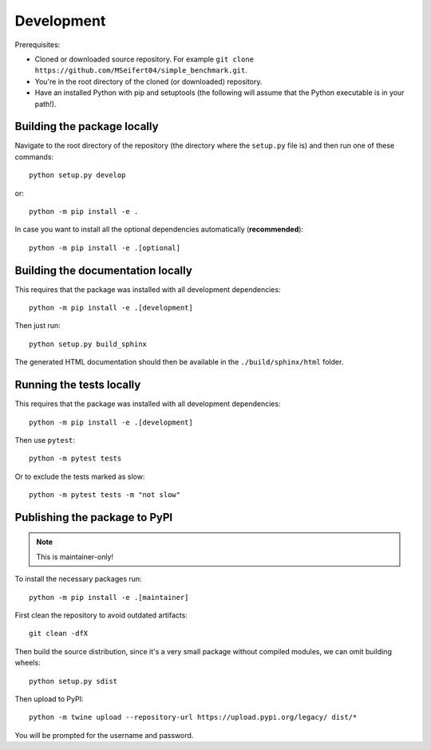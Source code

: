 Development
===========

Prerequisites:

- Cloned or downloaded source repository. For example ``git clone https://github.com/MSeifert04/simple_benchmark.git``.
- You're in the root directory of the cloned (or downloaded) repository.
- Have an installed Python with pip and setuptools (the following will assume that the Python executable is in your path!).

Building the package locally
----------------------------

Navigate to the root directory of the repository (the directory where the ``setup.py`` file is) and then run one of
these commands::

   python setup.py develop

or::

   python -m pip install -e .

In case you want to install all the optional dependencies automatically (**recommended**)::

   python -m pip install -e .[optional]


Building the documentation locally
----------------------------------

This requires that the package was installed with all development dependencies::

   python -m pip install -e .[development]

Then just run::

   python setup.py build_sphinx

The generated HTML documentation should then be available in the
``./build/sphinx/html`` folder.


Running the tests locally
-------------------------

This requires that the package was installed with all development dependencies::

   python -m pip install -e .[development]

Then use ``pytest``::

    python -m pytest tests

Or to exclude the tests marked as slow::

    python -m pytest tests -m "not slow"


Publishing the package to PyPI
------------------------------

.. note::
   This is maintainer-only!

To install the necessary packages run::

   python -m pip install -e .[maintainer]

First clean the repository to avoid outdated artifacts::

   git clean -dfX

Then build the source distribution, since it's a very small package without compiled modules, we can omit building
wheels::

   python setup.py sdist

Then upload to PyPI::

   python -m twine upload --repository-url https://upload.pypi.org/legacy/ dist/*

You will be prompted for the username and password.
